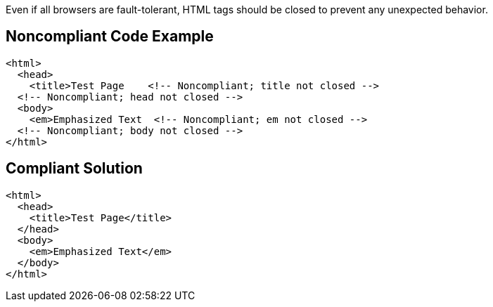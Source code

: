 Even if all browsers are fault-tolerant, HTML tags should be closed to prevent any unexpected behavior.

== Noncompliant Code Example

----
<html>
  <head>
    <title>Test Page    <!-- Noncompliant; title not closed -->
  <!-- Noncompliant; head not closed -->
  <body>
    <em>Emphasized Text  <!-- Noncompliant; em not closed -->
  <!-- Noncompliant; body not closed -->
</html>  
----

== Compliant Solution

----
<html>
  <head>
    <title>Test Page</title>
  </head>
  <body>
    <em>Emphasized Text</em>
  </body>
</html>  
----
